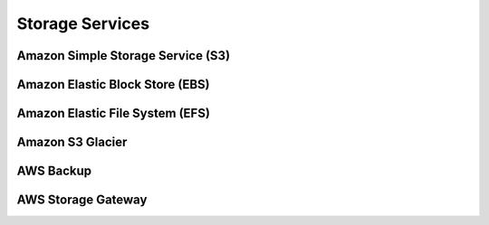 Storage Services
################

Amazon Simple Storage Service (S3)
**********************************


Amazon Elastic Block Store (EBS)
********************************


Amazon Elastic File System (EFS)
********************************


Amazon S3 Glacier
*****************


AWS Backup
**********


AWS Storage Gateway
*******************

